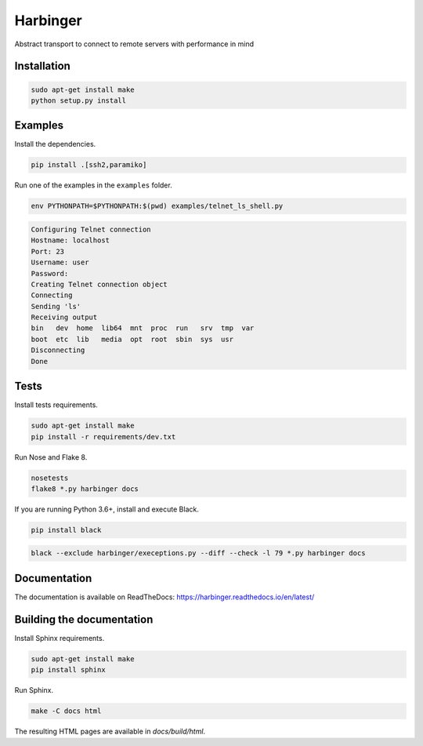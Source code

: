Harbinger
=========

Abstract transport to connect to remote servers with performance in mind

.. image:: docs/source/images/logo_256.png

Installation
------------

.. code:: sh

   sudo apt-get install make
   python setup.py install

Examples
--------

Install the dependencies.

.. code:: sh

   pip install .[ssh2,paramiko]

Run one of the examples in the ``examples`` folder.

.. code:: sh

   env PYTHONPATH=$PYTHONPATH:$(pwd) examples/telnet_ls_shell.py

.. code::

   Configuring Telnet connection
   Hostname: localhost
   Port: 23
   Username: user
   Password:
   Creating Telnet connection object
   Connecting
   Sending 'ls'
   Receiving output
   bin   dev  home  lib64  mnt  proc  run   srv  tmp  var
   boot  etc  lib   media  opt  root  sbin  sys  usr
   Disconnecting
   Done


Tests
-----

Install tests requirements.

.. code:: sh

   sudo apt-get install make
   pip install -r requirements/dev.txt

Run Nose and Flake 8.

.. code:: sh

   nosetests
   flake8 *.py harbinger docs

If you are running Python 3.6+, install and execute Black.

.. code:: sh

   pip install black

.. code:: sh

   black --exclude harbinger/execeptions.py --diff --check -l 79 *.py harbinger docs

Documentation
-------------

The documentation is available on ReadTheDocs: https://harbinger.readthedocs.io/en/latest/

Building the documentation
--------------------------

Install Sphinx requirements.

.. code:: sh

   sudo apt-get install make
   pip install sphinx

Run Sphinx.

.. code:: sh

   make -C docs html

The resulting HTML pages are available in `docs/build/html`.
